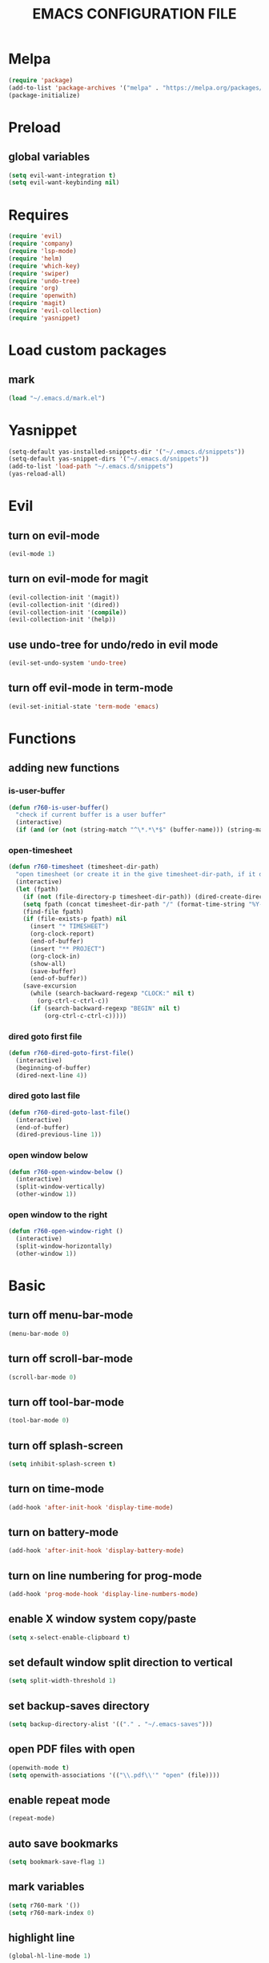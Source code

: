 # -*- mode: org -*
#+title:  EMACS CONFIGURATION FILE

* Melpa
#+BEGIN_SRC emacs-lisp
  (require 'package)
  (add-to-list 'package-archives '("melpa" . "https://melpa.org/packages/") t)
  (package-initialize)
#+END_SRC

* Preload
** global variables
#+BEGIN_SRC emacs-lisp
  (setq evil-want-integration t)
  (setq evil-want-keybinding nil)
#+END_SRC

* Requires
#+BEGIN_SRC emacs-lisp
  (require 'evil)
  (require 'company)
  (require 'lsp-mode)
  (require 'helm)
  (require 'which-key)
  (require 'swiper)
  (require 'undo-tree)
  (require 'org)
  (require 'openwith)
  (require 'magit)
  (require 'evil-collection)
  (require 'yasnippet)
#+END_SRC

* Load custom packages
** mark
#+BEGIN_SRC emacs-lisp
  (load "~/.emacs.d/mark.el")
#+END_SRC

* Yasnippet
#+BEGIN_SRC emacs-lisp
  (setq-default yas-installed-snippets-dir '("~/.emacs.d/snippets"))
  (setq-default yas-snippet-dirs '("~/.emacs.d/snippets"))
  (add-to-list 'load-path "~/.emacs.d/snippets")
  (yas-reload-all)
#+END_SRC

* Evil 
** turn on evil-mode
#+BEGIN_SRC emacs-lisp
  (evil-mode 1)
#+END_SRC

** turn on evil-mode for magit
#+BEGIN_SRC emacs-lisp
  (evil-collection-init '(magit))
  (evil-collection-init '(dired))
  (evil-collection-init '(compile))
  (evil-collection-init '(help))
#+END_SRC

** use undo-tree for undo/redo in evil mode
#+BEGIN_SRC emacs-lisp
  (evil-set-undo-system 'undo-tree)
#+END_SRC

** turn off evil-mode in term-mode
#+BEGIN_SRC emacs-lisp
  (evil-set-initial-state 'term-mode 'emacs)
#+END_SRC

* Functions
** adding new functions
*** is-user-buffer
#+BEGIN_SRC emacs-lisp
  (defun r760-is-user-buffer()
    "check if current buffer is a user buffer"
    (interactive)
    (if (and (or (not (string-match "^\*.*\*$" (buffer-name))) (string-match "^\*scratch\*.*$" (buffer-name))) (not (or (string-match ".*magit.*" (format "%S" major-mode)) (string-equal major-mode "dired-mode")))) t 'nil))
#+END_SRC

*** open-timesheet
#+BEGIN_SRC emacs-lisp
  (defun r760-timesheet (timesheet-dir-path)
    "open timesheet (or create it in the give timesheet-dir-path, if it does not exist)"
    (interactive)
    (let (fpath)
      (if (not (file-directory-p timesheet-dir-path)) (dired-create-directory timesheet-path))
      (setq fpath (concat timesheet-dir-path "/" (format-time-string "%Y-%m-%d") ".org"))
      (find-file fpath)
      (if (file-exists-p fpath) nil
        (insert "* TIMESHEET")
        (org-clock-report)
        (end-of-buffer)
        (insert "** PROJECT")
        (org-clock-in)
        (show-all)
        (save-buffer)
        (end-of-buffer))
      (save-excursion
        (while (search-backward-regexp "CLOCK:" nil t)
          (org-ctrl-c-ctrl-c))
        (if (search-backward-regexp "BEGIN" nil t)
            (org-ctrl-c-ctrl-c)))))
#+END_SRC

*** dired goto first file
#+BEGIN_SRC emacs-lisp
  (defun r760-dired-goto-first-file()
    (interactive)
    (beginning-of-buffer)
    (dired-next-line 4))
#+END_SRC

*** dired goto last file
#+BEGIN_SRC emacs-lisp
  (defun r760-dired-goto-last-file()
    (interactive)
    (end-of-buffer)
    (dired-previous-line 1))
#+END_SRC

*** open window below
#+BEGIN_SRC emacs-lisp
  (defun r760-open-window-below ()
    (interactive)
    (split-window-vertically)
    (other-window 1))
#+END_SRC

*** open window to the right
#+BEGIN_SRC emacs-lisp
  (defun r760-open-window-right ()
    (interactive)
    (split-window-horizontally)
    (other-window 1))
#+END_SRC

* Basic
** turn off menu-bar-mode
#+BEGIN_SRC emacs-lisp
  (menu-bar-mode 0)
#+END_SRC

** turn off scroll-bar-mode
#+BEGIN_SRC emacs-lisp
  (scroll-bar-mode 0)
#+END_SRC

** turn off tool-bar-mode
#+BEGIN_SRC emacs-lisp
  (tool-bar-mode 0)
#+END_SRC

** turn off splash-screen
#+BEGIN_SRC emacs-lisp
  (setq inhibit-splash-screen t)
#+END_SRC

** turn on time-mode
#+BEGIN_SRC emacs-lisp
  (add-hook 'after-init-hook 'display-time-mode)
#+END_SRC

** turn on battery-mode
#+BEGIN_SRC emacs-lisp
  (add-hook 'after-init-hook 'display-battery-mode)
#+END_SRC

** turn on line numbering for prog-mode
#+BEGIN_SRC emacs-lisp
  (add-hook 'prog-mode-hook 'display-line-numbers-mode)
#+END_SRC

** enable X window system copy/paste
#+BEGIN_SRC emacs-lisp
  (setq x-select-enable-clipboard t)
#+END_SRC

** set default window split direction to vertical
#+BEGIN_SRC emacs-lisp
  (setq split-width-threshold 1)
#+END_SRC

** set backup-saves directory
#+BEGIN_SRC emacs-lisp
  (setq backup-directory-alist '(("." . "~/.emacs-saves")))
#+END_SRC

** open PDF files with open
#+BEGIN_SRC emacs-lisp
  (openwith-mode t)
  (setq openwith-associations '(("\\.pdf\\'" "open" (file))))
#+END_SRC

** enable repeat mode
#+BEGIN_SRC emacs-lisp
  (repeat-mode)
#+END_SRC

** auto save bookmarks
#+BEGIN_SRC emacs-lisp
  (setq bookmark-save-flag 1)
  #+END_SRC

** mark variables
#+BEGIN_SRC emacs-lisp
  (setq r760-mark '())
  (setq r760-mark-index 0)
#+END_SRC

** highlight line
#+BEGIN_SRC emacs-lisp
  (global-hl-line-mode 1)
#+END_SRC

* Dired
** disable space key
#+BEGIN_SRC emacs-lisp
  (add-hook 'dired-mode-hook
            (lambda ()
              (evil-define-key 'normal dired-mode-map
                (kbd "<SPC>") 'nil
                (kbd "M-s") 'nil
                (kbd "h") 'dired-up-directory
                (kbd "l") 'dired-find-file
                (kbd "gg") 'r760-dired-goto-first-file
                (kbd "G") 'r760-dired-goto-last-file)
              (auto-revert-mode)))
  #+END_SRC

* Recentf
** turn on recentf-mode
#+BEGIN_SRC emacs-lisp
  (recentf-mode 1)
  (setq recentf-max-menu-items 25)
  (setq recentf-max-saved-items 25)
  #+END_SRC

* Org
** set maxlevel of clock table to 3
#+BEGIN_SRC emacs-lisp
  (setq org-clock-clocktable-default-properties '(:maxlevel 3))
#+END_SRC

* Undo-tree
** turn on undo-tree mode for prog-mode
#+BEGIN_SRC emacs-lisp
  (add-hook 'prog-mode-hook 'undo-tree-mode)
#+END_SRC

** set undo-tree history directory
#+BEGIN_SRC emacs-lisp
  (setq undo-tree-history-directory-alist '(("." . "~/.emacs.d/undo")))
#+END_SRC

** turn on undo-tree mode for org-mode
#+BEGIN_SRC emacs-lisp
  (add-hook 'org-mode-hook
            (lambda ()
              (undo-tree-mode)
              (org-indent-mode)))
#+END_SRC

* Company
** turn on company mode
#+BEGIN_SRC emacs-lisp
  (add-hook 'after-init-hook 'global-company-mode)
#+END_SRC

* Which-key
** turn on which-key-mode
#+BEGIN_SRC emacs-lisp
  (which-key-mode 1)
#+END_SRC

* Electric pair
** turn on electric-pair-mode
#+BEGIN_SRC emacs-lisp
  ;;(electric-pair-mode t)
#+END_SRC

* Winner
** turn on winner mode
#+BEGIN_SRC emacs-lisp
  (winner-mode 1)
#+END_SRC

* Keybindings
** replace existing keybindings
*** helm find files
#+BEGIN_SRC emacs-lisp
  (global-set-key (kbd "C-x C-f") 'helm-find-files)
#+END_SRC

*** helm buffers list
#+BEGIN_SRC emacs-lisp
  (global-set-key (kbd "C-x b") 'helm-buffers-list)
#+END_SRC

*** helm bookmarks
#+BEGIN_SRC emacs-lisp
  (global-set-key (kbd "C-x rl") 'helm-bookmarks)
#+END_SRC

*** helm meta-x
#+BEGIN_SRC emacs-lisp
  (global-set-key (kbd "M-x") 'helm-M-x)
#+END_SRC

*** replace default emacs search with swiper
#+BEGIN_SRC emacs-lisp
  (global-set-key (kbd "C-s") 'swiper)
#+END_SRC

*** open window below
#+BEGIN_SRC emacs-lisp
  (which-key-add-key-based-replacements "C-x 2" "open window below")
  (global-set-key (kbd "C-x 2") 'r760-open-window-below)
#+END_SRC

*** open window to the right
#+BEGIN_SRC emacs-lisp
  (which-key-add-key-based-replacements "C-x 3" "open window to the right")
  (global-set-key (kbd "C-x 3") 'r760-open-window-right)
#+END_SRC

** adding new keybindings
*** groups
#+BEGIN_SRC emacs-lisp
  (which-key-add-key-based-replacements "<SPC>;" "current buffer")
  (which-key-add-key-based-replacements "<SPC>c" "comp/interp/dbg")
  (which-key-add-key-based-replacements "<SPC>g" "git")
  (which-key-add-key-based-replacements "<SPC>i" "interactive")
  (which-key-add-key-based-replacements "<SPC>s" "shell/terminal")
  (which-key-add-key-based-replacements "<SPC>x" "xref")
  (which-key-add-key-based-replacements "<SPC>e" "emacs config")
#+END_SRC

*** evaluate current buffer
#+BEGIN_SRC emacs-lisp
  (global-set-key (kbd "C-x e") 'eval-buffer)
#+END_SRC

*** compile
#+BEGIN_SRC emacs-lisp
  (global-set-key (kbd "<f3>") 'compile)
  (evil-define-key 'normal 'global (kbd "<SPC>cc") 'compile)
#+END_SRC

*** recompile
#+BEGIN_SRC emacs-lisp
  (global-set-key (kbd "<f4>") 'recompile)
  (evil-define-key 'normal 'global (kbd "<SPC>cr") 'recompile)
#+END_SRC

*** revert-buffer
#+BEGIN_SRC emacs-lisp
  (global-set-key (kbd "<f5>") 'revert-buffer)
#+END_SRC

*** next-error
#+BEGIN_SRC emacs-lisp
  (evil-define-key 'normal 'global (kbd "<SPC>cn") 'next-error)
#+END_SRC

*** previous-error
#+BEGIN_SRC emacs-lisp
  (evil-define-key 'normal 'global (kbd "<SPC>cp") 'previous-error)
#+END_SRC

*** gdb
#+BEGIN_SRC emacs-lisp
  (evil-define-key 'normal 'global (kbd "<SPC>cd") 'gdb)
#+END_SRC

*** interpret current file
#+BEGIN_SRC emacs-lisp
  (which-key-add-key-based-replacements "<SPC>ci" "interpret current file")
  (evil-define-key 'normal 'global (kbd "<SPC>ci")
    (lambda ()
      (interactive)
      (executable-interpret (buffer-file-name))))
#+END_SRC

*** magit
#+BEGIN_SRC emacs-lisp
  (evil-define-key 'normal 'global (kbd "<SPC>g")
    (lambda ()
      (interactive)
      (magit-status)
      (delete-other-windows)))
#+END_SRC

*** run shell command
#+BEGIN_SRC emacs-lisp
  (evil-define-key 'normal 'global (kbd "<SPC>sc") 'shell-command)
#+END_SRC

*** run async shell command
#+BEGIN_SRC emacs-lisp
  (evil-define-key 'normal 'global (kbd "<SPC>sa") 'async-shell-command)
#+END_SRC

*** open a mini bash terminal below
#+BEGIN_SRC emacs-lisp
  (which-key-add-key-based-replacements "<SPC>st" "open a mini terminal below")
  (evil-define-key 'normal 'global (kbd "<SPC>st")
    (lambda ()
      (interactive)
      (split-window-vertically)
      (other-window 1)
      (shrink-window 10)
      (term "/bin/bash")))
#+END_SRC

*** imenu
#+BEGIN_SRC emacs-lisp
  (evil-define-key 'normal 'global (kbd "<SPC>if") 'imenu)
#+END_SRC

*** ibuffer
#+BEGIN_SRC emacs-lisp
  (evil-define-key 'normal 'global (kbd "<SPC>ib") 'ibuffer)
#+END_SRC

*** grep
#+BEGIN_SRC emacs-lisp
  (evil-define-key 'normal 'global (kbd "<SPC>ig") 'grep)
#+END_SRC

*** rgrep
#+BEGIN_SRC emacs-lisp
  (evil-define-key 'normal 'global (kbd "<SPC>iG") 'rgrep)
#+END_SRC

*** proced
#+BEGIN_SRC emacs-lisp
  (evil-define-key 'normal 'global (kbd "<SPC>ip") 'proced)
#+END_SRC

*** undo previous window action
#+BEGIN_SRC emacs-lisp
  (evil-define-key 'normal 'global (kbd "<SPC>u") 'winner-undo)
#+END_SRC

*** xref-find-definitions
#+BEGIN_SRC emacs-lisp
  (evil-define-key 'normal 'global (kbd "<SPC>xd") 'xref-find-definitions)
#+END_SRC

*** xref-find-definition
#+BEGIN_SRC emacs-lisp
  (evil-define-key 'normal 'global (kbd "<SPC>xD") 'xref-find-definitions-other-window)
#+END_SRC

*** edit emacs configuration file
#+BEGIN_SRC emacs-lisp
  (which-key-add-key-based-replacements "<SPC>ee" "edit")
  (evil-define-key 'normal 'global (kbd "<SPC>ee")
    (lambda ()
      (interactive)
      (find-file "~/.emacs.d/emacs.org")))
#+END_SRC

*** edit emacs configuration file
#+BEGIN_SRC emacs-lisp
  (which-key-add-key-based-replacements "<SPC>er" "reload")
  (evil-define-key 'normal 'global (kbd "<SPC>er")
    (lambda ()
      (interactive)
      (org-babel-load-file "~/.emacs.d/emacs.org")))
#+END_SRC

*** open timesheet
#+BEGIN_SRC emacs-lisp
  (which-key-add-key-based-replacements "<SPC>o" "open timesheet")
  (evil-define-key 'normal 'global (kbd "<SPC>o")
    (lambda ()
      (interactive)
      (r760-timesheet "~/wlog")))
#+END_SRC

*** org export
#+BEGIN_SRC emacs-lisp
  (which-key-add-key-based-replacements "<SPC>O" "org-export-dispatch")
  (evil-define-key 'normal 'global (kbd "<SPC>O")
    (lambda ()
      (interactive)
      (org-export-dispatch)))
#+END_SRC

*** list bookmarks
#+BEGIN_SRC emacs-lisp
  (evil-define-key 'normal 'global (kbd "<SPC>B") 'helm-bookmarks)
#+END_SRC

*** open a recent file
#+BEGIN_SRC emacs-lisp
  (evil-define-key 'normal 'global (kbd "<SPC>r") 'recentf-open-files)
#+END_SRC

*** save buffer
#+BEGIN_SRC emacs-lisp
  (evil-define-key 'normal 'global (kbd "<SPC>;s") 'save-buffer)
#+END_SRC

*** revert buffer
#+BEGIN_SRC emacs-lisp
  (evil-define-key 'normal 'global (kbd "<SPC>;r") 'revert-buffer)
#+END_SRC

*** list matching lines
#+BEGIN_SRC emacs-lisp
  (evil-define-key 'normal 'global (kbd "<SPC>;l") 'list-matching-lines)
#+END_SRC

*** copy matching lines
#+BEGIN_SRC emacs-lisp
  (evil-define-key 'normal 'global (kbd "<SPC>;c") 'copy-matching-lines)
#+END_SRC

*** kill matching lines
#+BEGIN_SRC emacs-lisp
  (evil-define-key 'normal 'global (kbd "<SPC>;k") 'kill-matching-lines)
#+END_SRC

*** delete non matching lines
#+BEGIN_SRC emacs-lisp
  (evil-define-key 'normal 'global (kbd "<SPC>;d") 'delete-non-matching-lines)
#+END_SRC

*** make current file executable
#+BEGIN_SRC emacs-lisp
  (which-key-add-key-based-replacements "<SPC>;x" "make executable")
  (evil-define-key 'normal 'global (kbd "<SPC>;x")
    (lambda ()
      (interactive)
      (shell-command-to-string (message "%s %s" "chmod +x" (buffer-file-name)))))
#+END_SRC

*** list buffers
#+BEGIN_SRC emacs-lisp
  (evil-define-key 'normal 'global (kbd "<SPC>b") 'helm-buffers-list)
#+END_SRC

*** kill buffer
#+BEGIN_SRC emacs-lisp
  (evil-define-key 'normal 'global (kbd "<SPC>k") 'kill-buffer)
#+END_SRC

*** man
#+BEGIN_SRC emacs-lisp
  (evil-define-key 'normal 'global (kbd "<SPC>m") 'man)
#+END_SRC

*** dired
#+BEGIN_SRC emacs-lisp
  (evil-define-key 'normal 'global (kbd "<SPC>d") 'dired)
#+END_SRC

*** dired jump
#+BEGIN_SRC emacs-lisp
  (evil-define-key 'normal 'global (kbd "<SPC>D") 'dired-jump)
#+END_SRC

*** helm-find-files
#+BEGIN_SRC emacs-lisp
  (evil-define-key 'normal 'global (kbd "<SPC>f") 'helm-find-files)
#+END_SRC

*** helm-find
#+BEGIN_SRC emacs-lisp
  (evil-define-key 'normal 'global (kbd "<SPC>F") 'helm-find)
#+END_SRC

*** helm-show-kill-ring
#+BEGIN_SRC emacs-lisp
  (evil-define-key 'normal 'global (kbd "<SPC>p") 'helm-show-kill-ring)
#+END_SRC

*** set mark
#+BEGIN_SRC emacs-lisp
  (global-set-key (kbd "M-e") 'r760-set-mark)
#+END_SRC

*** delete mark
#+BEGIN_SRC emacs-lisp
  (global-set-key (kbd "M-r") 'r760-delete-mark)
#+END_SRC

*** go to next mark
#+BEGIN_SRC emacs-lisp
  (global-set-key (kbd "M-w") 'r760-next-mark)
#+END_SRC

*** go to previous mark
#+BEGIN_SRC emacs-lisp
  (global-set-key (kbd "M-q") 'r760-previous-mark)
#+END_SRC

*** next-user-buffer
#+BEGIN_SRC emacs-lisp
  (global-set-key (kbd "M-s")
                  (lambda ()
                    (interactive)
                    (let ((orig-buffer (buffer-name)))
                      (next-buffer)
                      (while (and (not (r760-is-user-buffer)) (not (string-equal (buffer-name) orig-buffer))) (next-buffer)))))
#+END_SRC

*** previous-user-buffer
#+BEGIN_SRC emacs-lisp
  (global-set-key (kbd "M-a")
                  (lambda ()
                    (interactive)
                    (let ((orig-buffer (buffer-name)))
                      (previous-buffer)
                      (while (and (not (r760-is-user-buffer)) (not (string-equal (buffer-name) orig-buffer))) (previous-buffer)))))
#+END_SRC

*** ctrl + x + {o,0,1,2,3}
#+BEGIN_SRC emacs-lisp
  (evil-define-key 'normal 'global (kbd "<SPC><SPC>") 'other-window)
  (evil-define-key 'normal 'global (kbd "<SPC>0") 'delete-window)
  (evil-define-key 'normal 'global (kbd "<SPC>1") 'delete-other-windows)
  (evil-define-key 'normal 'global (kbd "<SPC>2") 'r760-open-window-below)
  (evil-define-key 'normal 'global (kbd "<SPC>3") 'r760-open-window-right)
#+END_SRC

*** ctrl + x + {+,-,0}
#+BEGIN_SRC emacs-lisp
  (which-key-add-key-based-replacements "<SPC>7" "zoom out")
  (evil-define-key 'normal 'global (kbd "<SPC>7")
    (lambda ()
      (interactive)
      (text-scale-adjust -1)))

  (which-key-add-key-based-replacements "<SPC>8" "zoom in")
  (evil-define-key 'normal 'global (kbd "<SPC>8")
    (lambda ()
      (interactive)
      (text-scale-adjust 1)))

  (which-key-add-key-based-replacements "<SPC>9" "zoom reset")
  (evil-define-key 'normal 'global (kbd "<SPC>9")
    (lambda ()
      (interactive)
      (text-scale-adjust 0)))
#+END_SRC

* C
** enable lsp-mode, and disable lsp-indentation
#+BEGIN_SRC emacs-lisp
  (setq c-default-style "k&r")
  (setq-default c-basic-offset 2)
  (add-hook 'c-mode-hook
            (lambda ()
              (lsp)
              (xref-etags-mode)
              (yas-minor-mode)
              (evil-local-set-key 'insert (kbd "<backtab>") 'yas-expand)
              (setq lsp-enable-indentation nil)))
#+END_SRC

* Startup
** server
#+BEGIN_SRC emacs-lisp
  (server-start)
#+END_SRC
